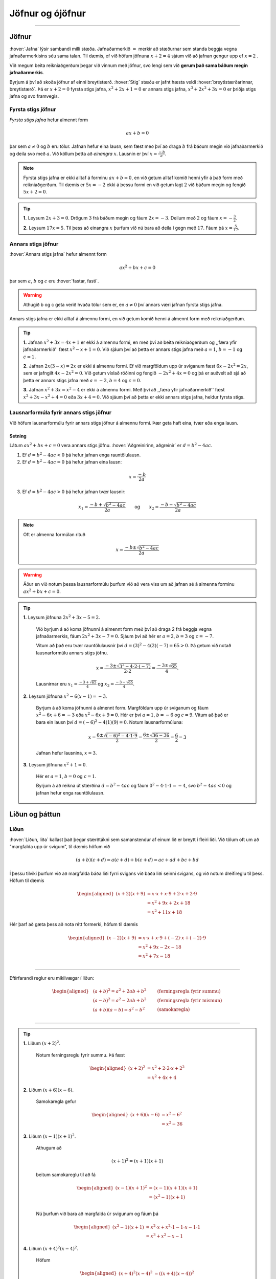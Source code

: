 Jöfnur og ójöfnur
=================

.. panopto:: 8d8a65f8-66dd-4d9b-980d-475e439fc0bd
    :width: 720
    :height: 405

--------------------------------------------------------------------

Jöfnur
------
.. _s.jofnur:

:hover:`Jafna` lýsir sambandi milli stæða.
Jafnaðarmerkið :math:`=` merkir að stæðurnar sem standa beggja vegna jafnaðarmerkisins séu sama talan.
Til dæmis, ef við höfum jöfnuna :math:`x+2=4` sjáum við að jafnan gengur upp ef :math:`x=2` .

Við megum beita reikniaðgerðum þegar við vinnum með jöfnur, svo lengi sem við **gerum það sama báðum megin jafnaðarmerkis**.

Byrjum á því að skoða jöfnur af einni breytistærð. :hover:`Stig` stæðu er jafnt hæsta veldi :hover:`breytistærðarinnar, breytistærð`. Þá er :math:`x+2=0` fyrsta stigs jafna, :math:`x^2+2x+1=0` er annars stigs jafna, :math:`x^3+2x^2+3x=0` er þriðja stigs jafna og svo framvegis.

Fyrsta stigs jöfnur
~~~~~~~~~~~~~~~~~~~

*Fyrsta stigs jafna* hefur almennt form

.. math::
	ax+b=0

þar sem :math:`a \neq 0` og :math:`b` eru tölur. Jafnan hefur eina lausn, sem fæst með því að draga :math:`b` frá báðum megin við jafnaðarmerkið og deila svo með :math:`a`. Við köllum þetta að *einangra* :math:`x`. Lausnin er því :math:`x=\frac{-b}{a}`.

.. note::
	Fyrsta stigs jafna er ekki alltaf á forminu :math:`ax+b=0`, en við getum alltaf komið henni yfir á það form með reikniaðgerðum. Til dæmis er :math:`5x=-2` ekki á þessu formi en við getum lagt :math:`2` við báðum megin og fengið :math:`5x+2=0`.

.. tip::
	**1.** Leysum :math:`2x+3=0`. Drögum :math:`3` frá báðum megin og fáum :math:`2x=-3`. Deilum með :math:`2` og fáum :math:`x=-\frac{3}{2}`.

	**2.** Leysum :math:`17x=5`. Til þess að einangra :math:`x` þurfum við nú bara að deila í gegn með :math:`17`. Fáum þá :math:`x=\frac{5}{17}`.

Annars stigs jöfnur
~~~~~~~~~~~~~~~~~~~
.. _s.annars stigs jöfnur:

:hover:`Annars stigs jafna` hefur almennt form

.. math::
	ax^2+bx+c=0

þar sem :math:`a`, :math:`b` og :math:`c` eru :hover:`fastar, fasti`.

.. warning::
	Athugið b og c geta verið hvaða tölur sem er, en :math:`a \neq 0` því annars væri jafnan fyrsta stigs jafna.

Annars stigs jafna er ekki alltaf á almennu formi, en við getum komið henni á almennt form með reikniaðgerðum.

.. tip::
	**1.** Jafnan :math:`x^2+3x=4x+1` er ekki á almennu formi, en með því að beita reikniaðgerðum og ,,færa yfir jafnaðarmerkið'' fæst :math:`x^2-x+1=0`.
	Við sjáum því að þetta er annars stigs jafna með :math:`a=1`, :math:`b=-1` og :math:`c=1`.

	**2.** Jafnan :math:`2x(3-x)=2x` er ekki á almennu formi. Ef við margföldum upp úr sviganum fæst :math:`6x-2x^2=2x`, sem er jafngilt :math:`4x-2x^2=0`.
	Við getum víxlað röðinni og fengið :math:`-2x^2+4x=0` og þá er auðvelt að sjá að þetta er annars stigs jafna með :math:`a=-2`, :math:`b=4` og :math:`c=0`.

	**3.** Jafnan :math:`x^2+3x=x^2-4` er ekki á almennu formi. Með því að ,,færa yfir jafnaðarmerkið'' fæst :math:`x^2+3x-x^2+4=0` eða :math:`3x+4=0`.
	Við sjáum því að þetta er ekki annars stigs jafna, heldur fyrsta stigs.

Lausnarformúla fyrir annars stigs jöfnur
~~~~~~~~~~~~~~~~~~~~~~~~~~~~~~~~~~~~~~~~

Við höfum lausnarformúlu fyrir annars stigs jöfnur á almennu formi. Þær geta haft eina, tvær eða enga lausn.

Setning
```````
Látum :math:`ax^2+bx+c=0` vera annars stigs jöfnu. :hover:`Aðgreinirinn, aðgreinir` er :math:`d = b^2-4ac`.

1. Ef :math:`d = b^2-4ac<0` þá hefur jafnan enga rauntölulausn.
2. Ef :math:`d  = b^2-4ac=0` þá hefur jafnan eina lausn:

.. math::
	x=\frac{-b}{2a}

3. Ef :math:`d = b^2-4ac>0` þá hefur jafnan tvær lausnir:

.. math::
	x_1=\frac{-b+\sqrt{b^2-4ac}}{2a} \qquad \text{og} \qquad x_2=\frac{-b-\sqrt{b^2-4ac}}{2a}

.. note::
	Oft er almenna formúlan rituð

	.. math::
		x=\frac{-b\pm\sqrt{b^2-4ac}}{2a}

.. warning::
	Áður en við notum þessa lausnarformúlu þurfum við að vera viss um að jafnan sé á almenna forminu :math:`ax^2+bx+c=0`.

.. tip::
 **1.** Leysum jöfnuna :math:`2x^2 + 3x - 5 = 2`.

  Við byrjum á að koma jöfnunni á almennt form með því að draga 2 frá beggja vegna jafnaðarmerkis, fáum :math:`2x^2 + 3x - 7=0`.
  Sjáum því að hér er :math:`a=2`, :math:`b=3` og :math:`c=-7`.

  Vitum að það eru tvær rauntölulausnir því :math:`d=(3)^2-4(2)(-7)=65 > 0`. Þá getum við notað lausnarformúlu annars stigs jöfnu.

  .. math::
     x = \frac{-3 \pm \sqrt{3^2 - 4 \cdot 2 \cdot (-7)}}{2 \cdot 2}
     = \frac{-3 \pm \sqrt{65}}{4}.

  Lausnirnar eru :math:`x_1=\frac{-3 + \sqrt{65}}{4}` og :math:`x_2=\frac{-3 - \sqrt{65} }{4}`.

 **2.** Leysum jöfnuna :math:`x^2-6(x-1)=-3`.

  Byrjum á að koma jöfnunni á almennt form.
  Margföldum upp úr sviganum og fáum :math:`x^2-6x+6=-3` eða :math:`x^2-6x+9=0`.
  Hér er því :math:`a=1`, :math:`b=-6` og :math:`c=9`.
  Vitum að það er bara ein lausn því :math:`d=(-6)^2-4(1)(9)=0`.
  Notum lausnarformúluna:

  .. math::
     x=\frac{6 \pm \sqrt{(-6)^2-4 \cdot 1 \cdot 9}}{2}=\frac{6 \pm \sqrt{36-36}}{2}=\frac{6}{2}=3

  Jafnan hefur lausnina, :math:`x=3`.

 **3.** Leysum jöfnuna :math:`x^2+1=0`.

  Hér er :math:`a=1`, :math:`b=0` og :math:`c=1`.

  Byrjum á að reikna út stærðina :math:`d=b^2-4ac` og fáum :math:`0^2-4 \cdot 1 \cdot 1=-4`, svo :math:`b^2-4ac<0` og jafnan hefur enga rauntölulausn.


Liðun og þáttun
---------------

Liðun
~~~~~

:hover:`Liðun, liða` kallast það þegar stærðtákni sem samanstendur af einum lið er breytt í fleiri liði.
Við tölum oft um að "margfalda upp úr svigum", til dæmis höfum við

.. math::
	(a+b)(c+d)=a(c+d)+b(c+d)=ac+ad+bc+bd

Í þessu tilviki þurfum við að margfalda báða liði fyrri svigans við báða liði seinni svigans, og við notum dreifireglu til þess. Höfum til dæmis

.. math::
	\begin{aligned}
	(x+2)(x+9)&=x \cdot x + x \cdot 9 + 2 \cdot x + 2 \cdot 9 \\
	&= x^2 + 9x + 2x + 18\\
	&= x^2 +11x +18
	\end{aligned}

Hér þarf að gæta þess að nota rétt formerki, höfum til dæmis

.. math::
	\begin{aligned}
	(x-2)(x+9)&=x \cdot x + x \cdot 9 + (-2) \cdot x + (-2) \cdot 9 \\
	& = x^2 + 9x - 2x - 18 \\
	& =x^2 +7x -18 \\
	\end{aligned}

------------------

Eftirfarandi reglur eru mikilvægar í liðun:

.. math::
	\begin{aligned}
	& (a+b)^2=a^2+2ab+b^2 \qquad &\textit{(ferningsregla fyrir summu)} \\
	& (a-b)^2=a^2-2ab+b^2 \qquad &\textit{(ferningsregla fyrir mismun)} \\
	& (a+b)(a-b)=a^2-b^2 \qquad &\textit{(samokaregla)} \\
	\end{aligned}

-------------------

.. tip::
 **1.** Liðum :math:`(x+2)^2`.

  Notum ferningsreglu fyrir summu. Þá fæst

  .. math::
    \begin{aligned}(x+2)^2&=x^2+2 \cdot 2 \cdot x + 2^2\\ &=x^2+4x+4 \end{aligned}


 **2.** Liðum :math:`(x+6)(x-6)`.

  Samokaregla gefur

  .. math::
    \begin{aligned} (x+6)(x-6)&=x^2-6^2\\ &=x^2-36 \end{aligned}


 **3.** Liðum :math:`(x-1)(x+1)^2`.

  Athugum að

  .. math::
    (x+1)^2=(x+1)(x+1)

  beitum samokareglu til að fá

	.. math::
	 	 \begin{aligned} (x-1)(x+1)^2&=(x-1)(x+1)(x+1)\\ &=(x^2-1)(x+1)\\ \end{aligned}

  Nú þurfum við bara að margfalda úr svigunum og fáum þá

  .. math::
    \begin{aligned}
    (x^2-1)(x+1)&=x^2 \cdot x + x^2 \cdot 1 - 1 \cdot x - 1 \cdot 1\\
    &=x^3 + x^2 -x -1
    \end{aligned}


 **4.** Liðum :math:`(x+4)^2(x-4)^2`.

  Höfum

	.. math::
	 	\begin{aligned} (x+4)^2(x-4)^2 &= ((x+4)(x-4))^2\\ & = (x^2 - 16)^2 \end{aligned}

  samkvæmt veldareglu og samokareglu. Notum nú ferningsreglu fyrir mismun og þá fæst

	.. math::
	 	\begin{aligned} (x^2 - 16)^2 &=(x^2)^2 - 2 \cdot 16x^2 + 16^2\\ &=x^4-32x^2+256\end{aligned}


Þáttun
~~~~~~
:hover:`Þáttun` er **andhverf aðgerð** við liðun. Þá er stæðu með fleiri en einum lið breytt í jafngilda stæðu sem samanstendur aðeins af þáttum.
Til eru margar leiðir til að þátta. Við getum í sumum tilfellum notað ferningsreglu eða samokareglu, sem settar eru fram hér að ofan.


.. tip::
	**1.** Þáttum :math:`x^2+4x+4`.

	 Notum ferningsreglu fyrir summu, það er,

	 .. math::
		a^2+2ab+b^2=(a+b)^2

	 Með samanburði sést að :math:`a=x` og :math:`b=2` gengur upp. Því er

	 .. math::
		x^2+4x+4=(x+2)^2

	**2.** Þáttum :math:`x^2-1`.

	 Beitum samokareglu og fáum

	 .. math::
		x^2-1 =(x+1)(x-1)

	**3.** Þáttum :math:`x^3-2x^2+x`.

	 Byrjum á því að athuga að :math:`x` er sameiginlegur þáttur allra liðanna. Þáttum :math:`x` út fyrir og fáum

	 .. math::
		x(x^2-2x+1)

	 Á seinni svigann getum við nú notað ferningsreglu fyrir mismun,

	 .. math::
		a^2-2ab+b^2=(a-b)^2

	 þar sem :math:`a=x` og :math:`b=1`. Við höfum því

	 .. math::
		x^3 - 2x^2 + x = x(x^2 - 2x + 1) = x(x-1)^2

Þáttun með ágiskunaraðferð
~~~~~~~~~~~~~~~~~~~~~~~~~~

Ef við höfum stærð á forminu :math:`x^2+bx+c` getum við beitt svokallaðari ágiskunaraðferð. Hún gengur út á að finna tvær tölur :math:`s` og :math:`t` þannig að summa þeirra sé jöfn :math:`b` og margfeldi þeirra sé jafnt :math:`c`. Hún er kölluð ágiskunaraðferð þar sem við gætum þurft að prófa okkur áfram. Þess vegna getur verið gott að taka saman upplýsingar í töflu þannig að við byrjum á því að skrifa niður tvær tölur sem uppfylla það að margfeldi þeirra er jöfn síðustu tölunni. Þáttunin er síðan

.. math::
	x^2+bx+c=(x+s)(x+t)

þar sem :math:`s+t=b` og :math:`s\cdot t =c`.
Þetta skýrist best með dæmum.

.. note::
	Tökum eftir að ef annars stigs jafnan er á forminu :math:`ax^2+bx+c`, þar sem :math:`a\neq 1` þá tökum við :math:`a` út fyrir eða deilum í gegn með :math:`a` ef við erum að vinna með jöfnu (sjá dæmi **4** hér á eftir).

.. tip::
	**1.** Þáttum :math:`x^2+7x+12`.

	 Byrjum á að gera lista yfir tölur þannig að margfeldi þeirra sé :math:`12`. Fáum

	 .. math::
		\begin{array}{c}
		1 \text{ og } 12 \\
		2 \text{ og } 6 \\
		3 \text{ og } 4 \\
		\end{array}

	 Við getum séð að við erum komin með lausn með því að búa til dálk fyrir summu þessara tveggja talna

	 .. math::
		\begin{array}{ | c | c | c | }
		\hline
		s & t & \text{Summa} \\
		\hline
		1 & 12 & 13\\
		2 & 6 & 8\\
		3 & 4  & 7 \\
		\hline
		\end{array}

	 Við leitum að tveimur tölum sem hafa summuna :math:`7`. Við sjáum nú að tölurnar :math:`s = 3` og :math:`t = 4` uppfylla þetta skilyrði. Þáttunin er því

	 .. math::
	 	x^2+7x+12=(x+3)(x+4)

	**2.** Skoðum næst dæmi þar sem við þurfum að huga að formerkjunum. Þáttum :math:`x^2-26x+25`.

	 Finnum tölur þannig að margfeldi þeirra sé :math:`25`. En við sjáum að summa þeirra er neikvæð og margfeldi þeirra er jákvæð. Því er ljóst að báðar tölurnar eru neikvæðar. Möguleikar eru

	 .. math::
		\begin{array}{c}
		-1 \text{ og } -25 \\
		-5 \text{ og } -5 \\
		\end{array}

	 Leggjum tölurnar saman

 	 .. math::
		\begin{array}{ | c | c | c | }
		\hline
		s & t & \text{Summa} \\
		\hline
		-1 & -25 & -26\\
		-5 & -5 & -10\\
		\hline
		\end{array}

	 Sjáum að tölurnar :math:`s = -1` og :math:`t= -25` uppfylla skilyrðið svo þáttunin er

	 .. math::
	 	x^2-26x+25=(x+(-1))(x+(-25))=(x-1)(x-25).

	**3.** Þáttum :math:`x^2-x-6`.

	 Þar sem síðasta talan er neikvæð leitum við að neikvæðri tölu og jákvæðri tölu. Möguleikar eru því

	 .. math::
		\begin{array}{c}
		-1 \text{ og } 6 \\
		1 \text{ og } -6 \\
		-2 \text{ og } 3 \\
		2 \text{ og } -3 \\
		\end{array}

	 Leggjum tölurnar saman

	 .. math::
		\begin{array}{ | c | c | c | }
		\hline
		s & t & \text{Summa} \\
		\hline
		-1 & 6 & 5\\
		1 & -6 & -5 \\
		-2 & 3 & 1\\
		2 & -3 & -1\\
		\hline
		\end{array}

	 Sjáum því að tölurnar :math:`s = 2` og :math:`t = -3` uppfylla skilyrðið og þáttunin er

	 .. math::
	 	x^2-x-6=(x+2)(x-3).

	**4.** Þáttum :math:`2x^2+8x+6`.

	 Hér er :math:`a \neq 1` svo við getum umritað :math:`2x^2+8x+6` yfir í :math:`2(x^2+4x+3)` og þáttað :math:`x^2+4x+3`. Sjáum að :math:`1` og :math:`3` uppfylla skilyrðin.

	 .. math::
		\begin{array}{ | c | c | c | }
		\hline
		s & t & \text{Summa} \\
		\hline
		1 & 3 & 4\\
		\hline
		\end{array}

 	 Sjáum því að tölurnar :math:`s = 1` og :math:`t = 3` ganga en þá er þáttunin

	  .. math::
	  	x^2+4x+3 = (x+1)(x+3)

	 sem gefur okkur að :math:`2x^2+8x+6 = 2(x+1)(x+3)`.


.. note::
	Það er alls ekki nauðsynlegt að taka svona mörg skref við þáttun af þessu tagi.
  	Með æfingunni verður auðveldara að nota þessa aðferð í huganum og ekki er nauðsynlegt að sýna mörg skref.
  	Athugið að það getur komið í veg fyrir villur að sannreyna svarið, það er að liða stæðuna aftur.

Þáttun með lausnarformúlu
~~~~~~~~~~~~~~~~~~~~~~~~~

Til þess að þátta stærð á forminu :math:`ax^2+bx+c` getum við ávallt beitt lausnarformúlu fyrir annars stigs jöfnur. Munum að jafnan :math:`ax^2+bx+c=0` hefur lausnir

.. math::
	x_{1,2}=\frac{-b \pm \sqrt{b^2-4ac}}{2a}

Þáttunin verður þá

.. math::
	ax^2+bx+c=a(x-x_1)(x-x_2)

.. tip::
	**1.** Þáttum :math:`6x^2+5x-6`.

	 Finnum ræturnar. Hér er :math:`a=6`, :math:`b=5` og :math:`c=-6`. Notum lausnarformúluna og fáum

	 .. math::

		d = 5^2-4 \cdot 6 \cdot (-6) = 169 = 13^2

	 og

	 .. math::
		x_1 =\frac{-5+\sqrt{169}}{12}=\frac{-5+13}{12} =\frac{8}{12} =\frac{2}{3}

	 og

	 .. math::
		x_2=\frac{-5-13}{12}=-\frac{3}{2}

	 Samkvæmt formúlu að ofan er þáttunin því :math:`6x^2+5x-6=a(x-x_1)(x-x_2)`, það er,


	 .. math::
	 	\begin{aligned}
		6x^2+5x-6&=6\left(x-\frac{2}{3}\right)\left(x-\left(-\frac{3}{2}\right)\right)\\
		&=6\left(x-\frac{2}{3}\right)\left(x+\frac{3}{2}\right)
		\end{aligned}

	 Þetta svar er rétt, en við sjáum að við getum gert svarið snyrtilegra með því að athuga að :math:`6=2 \cdot 3` og margfalda fyrri svigann með :math:`3` og þann seinni með :math:`2`, það er,

	 .. math::
	 	\begin{aligned}
		6x^2+5x-6 &= 3 \left(x-\frac{2}{3}\right) \cdot 2\left(x+\frac{3}{2}\right)\\
		&=(3x-2)(2x+3)
		\end{aligned}

	 svo þáttunin er

	 .. math::
		6x^2+5x-6=(3x-2)(2x+3)

	**2.** Þáttum :math:`x^2+x-1`.

	 Hér er :math:`a=1`, :math:`b=1` og :math:`c=-1`. Lausnarformúlan gefur

	 .. math::
		x_1=\frac{-1+\sqrt{1^2-4 \cdot 1 \cdot (-1)}}{2 \cdot 1}=\frac{-1+\sqrt{5}}{2}

	 og

	 .. math::
		x_2=\frac{-1-\sqrt{5}}{2}

Fáum því að 

	 .. math::
		x^2+x-1=\left(x-\frac{-1+\sqrt{5}}{2}\right)\left(x-\frac{-1-\sqrt{5}}{2}\right)

Jöfnuhneppi
-----------

Í sumum verkefnum koma fyrir fleiri en ein óþekkt stærð.
Til þess að leysa svoleiðis verkefni þurfum við að hafa jöfnur sem lýsa því hvernig stærðirnar tengjast.
Jöfnurnar þurfa að vera jafn margar og óþekktu stærðirnar.

Til eru tvær leiðir til þess að leysa svoleiðis verkefni, :hover:`eyðingaraðferð` og :hover:`innsetningaraðferð` .

Í **eyðingaraðferðinni** er reynt að eyða út einni óþekktri stærð úr jöfnuhneppi.
Til þess er önnur jafnan margfölduð með fasta svo stuðullinn fyrir framan stærðina sem á að eyða verði sá sami og stuðullinn í hinni jöfnunni.
Svo er önnur jafnan dregin frá hinni og útkoman er jafna án stærðarinnar sem eyða átti.

.. tip::
  Leysum jöfnuhneppið

  .. math::
    \begin{aligned}
      x+2y&=3 \\
      2x-y &=11
    \end{aligned}

  með eyðingaraðferð.

  **Lausn:**

  Stefnum á að eyða :math:`x` . Það gerum við með því að marfalda efri jöfnuna með 2 (beggja vegna jafnaðarmerkis):

  .. math::
    \begin{aligned}
      2x+4y&=6 \\
      2x-y &=11
    \end{aligned}

  Drögum nú neðri jöfnuna frá þeirri efri, hægri hlið efri frá hægri hlið neðri og vinstri hlið efri frá vinstri hlið neðri:

  .. math::
    \begin{aligned}
      (2x-y)-(2x+4y) &=11-6 \\
      -5y &= 5 \\
      y&=-1
    \end{aligned}

  Stefnum nú á að eyða :math:`y` úr upprunalega hneppinu:

  .. math::
    \begin{aligned}
      x+2y&=3 \\
      2x-y &=11
    \end{aligned}

  Á sama hátt og áður margföldum við neðri jöfnuna með 2 og fáum:

  .. math::
    \begin{aligned}
      x+2y&=3 \\
      4x-2y &=22
    \end{aligned}

  Leggjum nú jöfnurnar saman og fáum:

  .. math::
    \begin{aligned}
      (4x-2y )+ (x+2y) &=22 +3 \\
      5x &= 25 \\
      x&=5
    \end{aligned}

  Lausn jöfnuhneppisins er því :math:`x=5` og :math:`y=-1` .
  Myndrænt þýðir þetta að línurnar :math:`x+2y=3` og :math:`2x-y =11` skerist í punktinum :math:`(5,-1)` .
  Farið er nánar í þetta í kaflanum um rúmfræði.
.. _s.innsetning:

**Innsetningaraðferðin** gengur út á að einangra eina breytistærðina út frá annarri jöfnunni og setja inn í hina.
Þá hefur sú jafna bara eina óþekkta stærð.

.. tip::
  Leysum jöfnuhneppið

  .. math::
    \begin{aligned}
      2x+y&=2 \\
      3x+2y&=1 \\
    \end{aligned}

  með innsetningaraðferð.

  **Lausn:**

  Einangrum :math:`y` úr efri jöfnunni: :math:`y=2-2x` .
  Setjum þessa lýsingu á :math:`y` inn í neðri jöfnuna:

  .. math::
    \begin{aligned}
      3x+2y&=1 \\
      3x + 2(2-2x) &=1 \\
      3x+4-4x &=1\\
      -x&=-3\\
      x&=3
    \end{aligned}

  Nú vitum við rétt gildi á :math:`x` en þá er hægt að finna gildi á :math:`y` með því að setja gildið á :math:`x` inn í aðra hvora jöfnuna.
  Setjum því :math:`x=3` inn í efri jöfnuna og fáum:

  .. math::
    \begin{aligned}
      2x+y&=2 \\
      2\cdot 3 + y &=2 \\
      6+y &=2 \\
      y&=-4
    \end{aligned}

  Lausn jöfnuhneppisins

  .. math::
    \begin{aligned}
      2x+y&=2 \\
      3x+2y&=1 \\
    \end{aligned}

  er því :math:`x=3` og :math:`y=-4` .

.. note::
  Stundum getur verið þægilegt að finna fyrri breytistærðina með eyðingaraðferðinni og nota síðan innsetningu.

.. tip::
  Leysum jöfnuhneppið

  .. math::
    \begin{aligned}
    3x+2y&=14 \\
    x-y&=3
    \end{aligned}

  **Lausn:**

  Einangrum fyrst :math:`y` með eyðingaraðferð, það er, eyðum :math:`x` með því að margfalda neðri jöfnuna með þremur:

  .. math::
    \begin{aligned}
    3x+2y&=14 \\
    3x-3y&=9
    \end{aligned}

  Drögum síðan neðri jöfnuna frá þeirri efri og fáum

  .. math::
    \begin{aligned}
    2y-(-3y) &=14-9 \\
    5y &= 5 \\
    y&=1
    \end{aligned}

  Þá getum við nýtt okkur að gildi :math:`y` er þekkt og sett það inn í aðra hvora jöfnuna.
  Setjum því :math:`y=1` í neðri jöfnuna:

  .. math::
    \begin{aligned}
    x-y&=3 \\
    x-1&=3 \\
    x&=4
    \end{aligned}

  Lausn jöfnuhneppisins er því :math:`x=4` og :math:`y=1` .

Ójöfnur og tölugildi
--------------------
Ójöfnur
~~~~~~~
:hover:`Ójöfnur, ójafna` eru leystar á sambærilegan hátt og jöfnur. Eftirfarandi tákn eru notuð:

 :math:`< \qquad`  :hover:`Minna, minni`

 :math:`> \qquad` :hover:`Stærra, stærri`

 :math:`\leq \qquad` :hover:`Minna en eða jafnt, minni en eða jafn og`

 :math:`\geq \qquad` :hover:`Stærra en eða jafnt, stærri eða jafn og`

Þegar við leysum ójöfnur megum við beita sömu aðgerðum og þegar við leysum jöfnur, svo lengi sem við gerum það báðum megin. Það er bara ein undantekning: *margföldun/deiling með neikvæðri tölu*.

.. note::
	Tökum eftir að :math:`< \text{og} >` gefa :hover:`strangar ójöfnur, ströng ójafna`.

.. tip::
	**1.** Leysum ójöfnuna :math:`-2x+9 \leq 3`. Við megum draga frá :math:`9` báðum megin, þá fæst :math:`-2x \leq -6`. Hér þurfum við þó að einangra :math:`x` með því að deila í gegn með :math:`-2`, það er, margfalda með :math:`-\frac{1}{2}`. Þegar ójafna er margfölduð með neikvæðri tölu þarf að snúa ójöfnunni við vegna þess að :math:`a \leq b \implies -a \geq -b`. Við fáum því

	.. math::
		\left(-\frac12\right) \cdot (-2x) \geq \left(-\frac12\right) \cdot (-6) \quad \text{eða} \quad x \geq 3.

	Þetta þýðir því að :math:`x` má vera hvaða tala sem er, svo lengi sem hún er stærri en eða jöfn :math:`3`. Með prófun er hægt að staðfesta að þetta gengur upp.

	**2.** Leysum ójöfnuna :math:`2x+2 >30x`. Drögum frá :math:`2x` báðum megin og fáum :math:`2>28x`. Deiling með :math:`28` gefur :math:`\frac{1}{14}>x`. Hér þurftum við ekki að snúa ójafnaðarmerkinu við. Þó er skýrara að skila svarinu á forminu :math:`x<\frac{1}{14}`.


Tölugildi
~~~~~~~~~

Látum :math:`x` vera rauntölu. Fjarlægð tölunnar :math:`x` frá núllpunktinum á talnalínunni köllum við :hover:`tölugildi` eða :hover:`algildi` tölunnar :math:`x`. Við táknum það með :math:`|x|`. Athugum að fjarlægð getur ekki verið neikvæð svo að :math:`|x| \geq 0` fyrir öll :math:`x`.

Ef :math:`x` er jákvæð þá er :math:`|x|=x`. Ef :math:`x` er neikvæð þá fæst tölugildi hennar með því að ,,taka mínusinn af henni" . Í raun er jafngilt að margfalda hana með  :math:`-1` því að þá ,,hverfur mínusinn af henni". Með táknmáli er tölugildið skilgreint svona:

.. math::
	|x|= \begin{cases} x & \text{ ef } x \geq 0 \\ -x  & \text{ ef } x < 0 \end{cases}

Til dæmis er :math:`5 \geq 0` svo :math:`|5|=5` og :math:`-3 <0` svo að :math:`|-3|=(-1) \cdot (-3) = 3`.

Reiknireglur fyrir tölugildi
~~~~~~~~~~~~~~~~~~~~~~~~~~~~
Látum :math:`a` og :math:`b` vera rauntölur. Þá gildir eftirfarandi

.. math::
	\begin{aligned}
		a \leq |a|  \qquad & \text{(tölugildi getur aðeins stækkað tölu)}\\
		|a|=|-a|  \qquad & \text{(tölugildi eru óháð formerki)}\\
		|a|\cdot|b|=|ab| \qquad & \text{(tölugildi varðveitir margföldun)}\\
		|a|^2=a^2 \qquad  & \text{(önnur veldi eyða tölugildi)}\\
	\end{aligned}

.. note::
	Fyrir tölur :math:`a` og :math:`b` þá má túlka töluna :math:`|a-b|` sem fjarlægð :math:`a` frá :math:`b` á talnalínunni. Til dæmis ef :math:`a=3` og :math:`b=10` þá er fjarlægðin á milli þessara talna á talnalínunni :math:`7`. Það er í samræmi við reikninga okkar, höfum :math:`|3-10|=|-7|=7` og :math:`|10-3|=|7|=7`.

.. tip::
	Finnum öll :math:`x` sem uppfylla :math:`|x+4|=10`.
	Við komum með tvær lausnir:

	**Lausn 1:** Jafnan :math:`|x+4|=|x-(-4)|=10` segir okkur að fjarlægðin milli :math:`x` og tölunnar :math:`-4` er :math:`10`. Því er ljóst að :math:`x=-14` eða :math:`x=6`.

	**Lausn 2:** Jafnan :math:`|x+4|=10` segir okkur að annað hvort er :math:`x+4=10` eða :math:`x+4=-10`. Fyrri jafnan hefur lausnina :math:`x=6` og sú seinni :math:`x=-14`.

	.. image:: ./myndir/jofnur/mynd-algildi2.svg
		:width: 110 %
		:align: center

	Sjáum að :math:`-14` og :math:`6` eru jafn langt frá :math:`-4`

.. tip::
	Finnum öll :math:`x` sem uppfylla :math:`|x-3|=|x+7|`.

	Við komum með þrjár lausnir:

	**Lausn 1:** Rúmfræðilega þýðir jafnan :math:`|x-3|=|x-(-7)|` að fjarlægð tölunnar :math:`x` frá :math:`3` er jöfn fjarlægðar :math:`x` frá :math:`-7`. Þá hlýtur :math:`x` að vera talan sem er mitt á milli :math:`3` og :math:`-7` á talnalínunni. Með öðrum orðum er :math:`x` meðaltal þessara talna:

	 .. math::
		x=\frac{3+(-7)}{2}=-2

	**Lausn 2:** Skiptum í þrjú tilvik:

	1.  Ef :math:`x<-7` þá er :math:`x-3<0` og :math:`x+7<0`.

	 Samkvæmt skilgreiningu er því

	 .. math::
		|x-3|=-(x-3)=-x+3

	 og

	 .. math::
	 	|x+7|=-(x+7)=-x-7.

	 Eftir stendur jafnan :math:`-x+3=-x-7` sem jafngildir :math:`3=-7` sem er fráleitt.
	 Jafnan hefur því enga lausn :math:`x` sem uppfyllir :math:`x<-7`

	2. Ef :math:`-7\leq x<3` þá er :math:`x-3<0` og :math:`x+7\geq 0`.

	 Samkvæmt skilgreiningu er því

	 .. math::
		|x-3|=-(x-3)=-x+3 \quad

	 og

	 .. math::
	 	|x+7|=x+7.

	Eftir stendur jafnan :math:`-x+3=x+7` sem hefur lausnina :math:`x=-2`.

	3. Ef :math:`x\geq 3` þá er :math:`x-3\geq 0` og :math:`x+7>0`. Samkvæmt skilgreiningu er því

	 .. math::
		|x-3|=x-3 \quad

	 og

	 .. math::
	 	|x+7|=x+7.

	 Eftir stendur jafnan :math:`x-3=x+7` sem jafngildir :math:`-3=7` sem er fráleitt.
	 Jafnan hefur því enga lausn sem uppfyllir :math:`x\geq 3`

	**Lausn 3:** Setjum báðar hliðar jöfnunnar í annað veldi. Þá eyðast tölugildin skv. reiknireglu og eftir stendur: :math:`(x-3)^2=(x+7)^2` sem jafngildir

	 .. math::
		x^2-6x+9=x^2+14x+49 \quad

	 eða

	 .. math::
	 	-20x=40 \quad \text{þ.e.} \quad x=-2.

	 Ef þessari lausn er stungið inní upphaflegu jöfnuna þá sést að þetta er lausn sem virkar.


.. note::
	Takið eftir að í lausn 3 í dæminu hér á undan þá endum við á því að prófa lausnina sem við fengum.
	Það er af því að þegar jöfnur eru settar í annað veldi geta skapast ,,falskar lausnir".
  	Því þarf alltaf að athuga hvort lausnirnar sem fengust séu raunverulegar lausnir.

	Skoðum til dæmis jöfnuna :math:`4x=8`. Þessi jafna hefur augljóslega bara eina lausn :math:`x=2`. Ef þessi jafna er sett í annað veldi fæst jafnan :math:`16x^2=64` sem jafngildir :math:`x^2=4` eða :math:`x=\pm 2`. Hér varð til falska lausnin :math:`-2` sem er ekki lausn á upprunalegu jöfnunni. Upphaflega lausnin er hins vegar ennþá til staðar.

.. tip::
  Leysum ójöfnuna :math:`|x+2|>9`. Skiptum í tvö tilvik samkvæmt skilgreiningu, ef :math:`x+2>0`, eða :math:`x+2<0`.

  **Tilvik 1**:
  Ef :math:`x+2 \geq 0`, það er, :math:`x \geq -2`, þá fellum við tölugildið niður og þá fæst ójafnan :math:`x+2>9`, það er, :math:`x>7`.

  Við þurfum því að uppfylla bæði skilyrðin :math:`x \geq -2` og :math:`x>7` en ljóst er að seinna skilyrðið er sterkara (það má sjá á talnalínu). Ef :math:`x >7` þá hefur það í för með sér að :math:`x \geq -2`. Því er lausnin í þessu tilviki, :math:`x >7`.

  **Tilvik 2**:
  Ef :math:`x+2 \leq 0`, það er, :math:`x \leq -2`, þá fæst ójafnan :math:`-(x+2)>9`, eða :math:`-x-2>9`, eða :math:`x<-11`.

  Við þurfum að uppfylla bæði skilyrðin :math:`x \leq -2` og :math:`x<-11` en ljóst er að það seinna er sterkara. Lausnin er því :math:`x<-11`.

  Við fáum því lokasvarið

  .. math::
    x >7 \qquad \text{eða} \qquad x<-11

  Við getum líka skrifað þetta sem bil, jafngilt svar er

  .. math::
    x \in ]- \infty , -11[ \, \cup \, ]7, \infty[


Summu- og margfeldistáknið
--------------------------

.. panopto:: 26b3143f-25f5-454e-a137-649ed1207c7a
    :width: 720
    :height: 405

-------------------------------------------

Stundum kemur fyrir að stærðfræðingar vilja leggja saman marga liði. Til dæmis

.. math::
	1+2+3+4+...+100

eða

.. math::
  \frac{1}{4}+\frac{1}{5}+\frac{1}{6}+...+\frac{1}{87}

Í báðum þessum dæmum ætti að vera augljóst hvað summan þýðir þó að svona þrípunktur sé ekki alvöru stærðfræðitákn.
Í fyrra dæminu er verið að leggja saman allar heiltölur frá einum upp í hundrað og í seinna dæminu er verið að leggja saman einn á móti sérhverri heiltölu frá fjórum upp í áttatíu-og-sjö.

Stundum vinnum við samt með flóknari gerðir af summum og þá dugar svona táknmál skammt. Þess vegna innleiðum við summutáknið :math:`\sum`.

Segjum að við viljum leggja saman allar tölur af gerðinni :math:`n(n+1)` þar sem :math:`n` gengur frá einum upp í hundrað. Einhverjum gæti dottið í hug að skrifa

.. math::
	\begin{aligned}
	& 1 \cdot (1+1)+2 \cdot (2+1)+3 \cdot (3+1)+4 \cdot (4+1)+...+100 \cdot (100+1)\\ &=2+6+12+20+...+10100 \end{aligned}

en þetta þykir ekki snyrtileg leið að tákna summu. Þess vegna skrifum við frekar

.. math::
	\sum_{n=1}^{100}n(n+1)

Fyrir neðan summutáknið stendur :math:`n=1` sem merkir að breytistærðin sem við vinnum í er :math:`n` og að við byrjum í einum. Fyrir ofan summutáknið stendur hundrað sem þýðir að við endum summuna þegar :math:`n=100`. Hægra megin við summutáknið stendur síðan formúlan fyrir sérhvern lið í summunni. Athugum að :math:`\sum_{n=1}^{100}n(n+1) = \sum_{n=0}^{99}(n+1)(n+2)`.

Summurnar sem teknar voru fram í byrjun kaflans yrðu táknaðar með

.. math::
	\sum_{n=1}^{100}n=1+2+3+...+100

og

.. math::
	\sum_{n=4}^{87}\frac{1}{n} = \frac{1}{4}+\frac{1}{5}+\frac{1}{6}+...+\frac{1}{87}

Stundum lendum við í sömu vandræðum með löng margfeldi. Þess vegna innleiðum við margfeldistáknið :math:`\prod` sem er notað á sama hátt og summutáknið en bara fyrir margfeldi.

Þannig er

.. math::
	\prod_{n=1}^{100}n=1\cdot 2\cdot 3\cdot 4\cdots 100\qquad \prod_{n=4}^{87}\frac{1}{n}=\frac{1}{4}\cdot\frac{1}{5}\cdot\frac{1}{6}\cdots\frac{1}{100}

og

.. math::
	\prod_{n=1}^{100}n(n+1)=1(1+1)\cdot 2(2+1)\cdot 3(3+1)\cdots 100(100+1)=2\cdot 6\cdot 12 \cdots 10100


.. note::
	Þessi tákn eru mikilvæg þegar unnið er með :hover:`runur, runa` og :hover:`raðir, röð`.
	*Runa* er raðaður listi af tölum og *röð* er summa liðanna.

.. tip::
	**1.** Reiknum

	.. math::
		\sum_{n=-3}^{5}n^2


	Höfum

	.. math::
		\begin{aligned}
		\sum_{n=-3}^{5}n^2 &=(-3)^2+(-2)^2+(-1)^2+0^2+1^2+2^2+3^2+4^2+5^2 \\ &=9+4+1+0+1+4+9+16+25=69
		\end{aligned}

	**2.** Reiknum

	.. math::
		\prod_{n=1}^{4}(1+n)

	Höfum

	.. math::
		\prod_{n=1}^{4}(1+n)=(1+1)(1+2)(1+3)(1+4)=2\cdot 3\cdot 4\cdot 5=120

